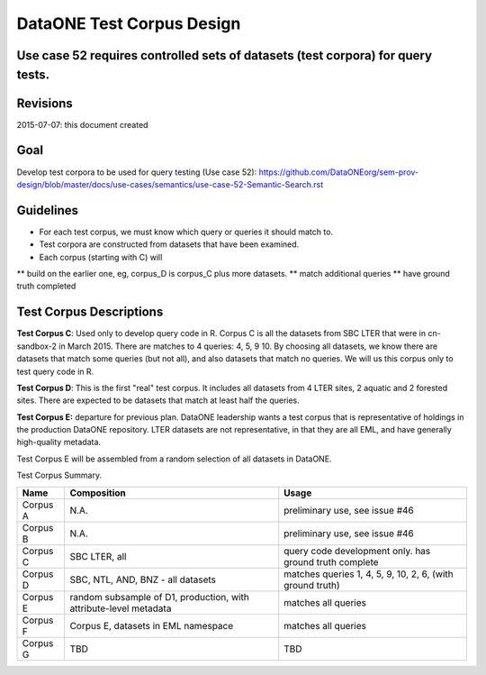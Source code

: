 DataONE Test Corpus Design
=====================================================

Use case 52 requires controlled sets of datasets (test corpora) for query tests. 
--------------------------------------------------------------------------------

Revisions
---------
2015-07-07: this document created


Goal
----
Develop test corpora to be used for query testing (Use case 52): 
https://github.com/DataONEorg/sem-prov-design/blob/master/docs/use-cases/semantics/use-case-52-Semantic-Search.rst



Guidelines
----------
* For each test corpus, we must know which query or queries it should match to.
* Test corpora are constructed from datasets that have been examined. 
* Each corpus (starting with C) will 
** build on the earlier one, eg, corpus_D is corpus_C plus more datasets.
** match additional queries
** have ground truth completed


Test Corpus Descriptions
------------------------
**Test Corpus C**:
Used only to develop query code in R. Corpus C is all the datasets from SBC LTER
that were in cn-sandbox-2 in March 2015.  
There are matches to 4 queries: 4, 5, 9 10. By choosing all datasets, we know there are
datasets that match some queries (but not all), and also datasets that match
no queries. We will us this corpus only to test query code in R.

**Test Corpus D**:
This is the first "real" test corpus. It includes all datasets from 4 LTER sites, 2 aquatic
and 2 forested sites. There are expected to be datasets that match at least half the queries. 

**Test Corpus E:**
departure for previous plan. DataONE leadership wants a test corpus that is representative of holdings in the production DataONE repository. LTER datasets are not representative, in that they are all EML, and have generally high-quality metadata. 

Test Corpus E will be assembled from a random selection of all datasets in DataONE. 



Test Corpus Summary.


+----------+------------------------------------------------------------------------+------------------------------------------------------------+
| Name     | Composition                                                            |Usage                                                       |
+==========+========================================================================+============================================================+
| Corpus A |N.A.                                                                    | preliminary use, see issue #46                             |
+----------+------------------------------------------------------------------------+------------------------------------------------------------+
| Corpus B |N.A.                                                                    | preliminary use, see issue #46                             |
+----------+------------------------------------------------------------------------+------------------------------------------------------------+
| Corpus C | SBC LTER, all                                                          | query code development only. has ground truth complete     |
+----------+------------------------------------------------------------------------+------------------------------------------------------------+
| Corpus D | SBC, NTL, AND, BNZ - all datasets                                      | matches queries 1, 4, 5, 9, 10, 2, 6, (with ground truth)  |
+----------+------------------------------------------------------------------------+------------------------------------------------------------+
| Corpus E | random subsample of D1, production, with attribute-level metadata      | matches all queries                                        |
+----------+------------------------------------------------------------------------+------------------------------------------------------------+
| Corpus F | Corpus E, datasets in EML namespace                                    | matches all queries                                        |
+----------+------------------------------------------------------------------------+------------------------------------------------------------+
| Corpus G | TBD                                                                    | TBD                                                        |
+----------+------------------------------------------------------------------------+------------------------------------------------------------+

